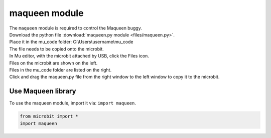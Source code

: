 ====================================================
maqueen module
====================================================


| The ``maqueen`` module is required to control the Maqueen buggy.
| Download the python file :download:`maqueen.py module <files/maqueen.py>`.
| Place it in the mu_code folder: C:\\Users\\username\\mu_code
| The file needs to be copied onto the microbit.
| In Mu editor, with the microbit attached by USB, click the Files icon.
| Files on the microbit are shown on the left.
| Files in the mu_code folder are listed on the right.
| Click and drag the maqueen.py file from the right window to the left window to copy it to the microbit.


Use Maqueen library
----------------------------------------

| To use the maqueen module, import it via: ``import maqueen``.

.. code-block:: python

    from microbit import *
    import maqueen

